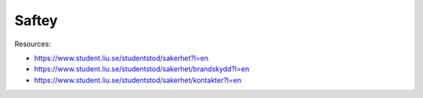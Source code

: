 Saftey
======

Resources:

* https://www.student.liu.se/studentstod/sakerhet?l=en
* https://www.student.liu.se/studentstod/sakerhet/brandskydd?l=en
* https://www.student.liu.se/studentstod/sakerhet/kontakter?l=en
